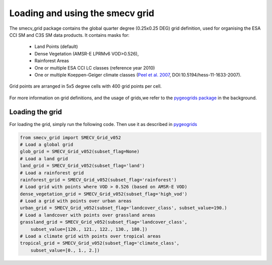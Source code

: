 Loading and using the smecv grid
================================

The smecv_grid package contains the global quarter degree (0.25x0.25 DEG) grid
definition, used for organising the ESA CCI SM and C3S SM data products.
It contains masks for:

 - Land Points (default)
 - Dense Vegetation (AMSR-E LPRMv6 VOD>0.526),
 - Rainforest Areas
 - One or multiple ESA CCI LC classes (reference year 2010)
 - One or multiple Koeppen-Geiger climate classes (`Peel et al. 2007 <https://www.hydrol-earth-syst-sci.net/11/1633/2007/>`_, DOI:10.5194/hess-11-1633-2007).

Grid points are arranged in 5x5 degree cells with 400 grid points per cell.

  .. image:: 5x5_cell_partitioning_cci.png
     :target: 5x5_cell_partitioning_cci.png

For more information on grid definitions, and the usage of grids,we refer to
the `pygeogrids package <https://github.com/TUW-GEO/pygeogrids>`_ in the background.


Loading the grid
----------------

For loading the grid, simply run the following code. Then use it as described
in `pygeogrids <https://github.com/TUW-GEO/pygeogrids>`_

.. code-block:: python

    from smecv_grid import SMECV_Grid_v052
    # Load a global grid
    glob_grid = SMECV_Grid_v052(subset_flag=None)
    # Load a land grid
    land_grid = SMECV_Grid_v052(subset_flag='land')
    # Load a rainforest grid
    rainforest_grid = SMECV_Grid_v052(subset_flag='rainforest')
    # Load grid with points where VOD > 0.526 (based on AMSR-E VOD)
    dense_vegetation_grid = SMECV_Grid_v052(subset_flag='high_vod')
    # Load a grid with points over urban areas
    urban_grid = SMECV_Grid_v052(subset_flag='landcover_class', subset_value=190.)
    # Load a landcover with points over grassland areas
    grassland_grid = SMECV_Grid_v052(subset_flag='landcover_class',
        subset_value=[120., 121., 122., 130., 180.])
    # Load a climate grid with points over tropical areas
    tropical_grid = SMECV_Grid_v052(subset_flag='climate_class',
        subset_value=[0., 1., 2.])